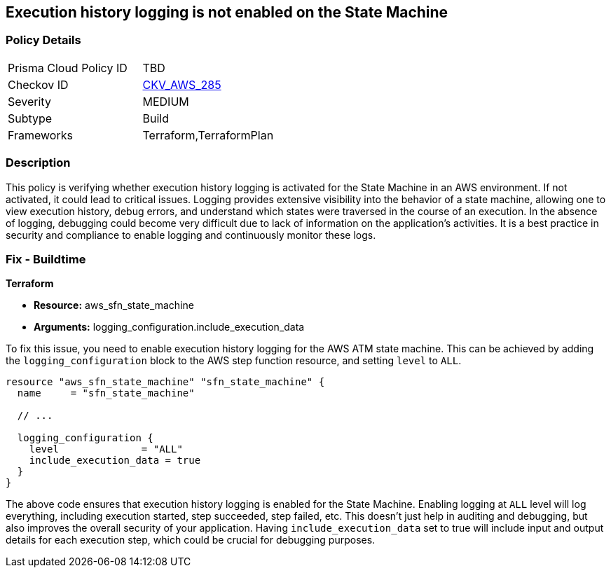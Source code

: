 
== Execution history logging is not enabled on the State Machine

=== Policy Details

[width=45%]
[cols="1,1"]
|===
|Prisma Cloud Policy ID
| TBD

|Checkov ID
| https://github.com/bridgecrewio/checkov/blob/main/checkov/terraform/checks/resource/aws/StateMachineLoggingExecutionHistory.py[CKV_AWS_285]

|Severity
|MEDIUM

|Subtype
|Build

|Frameworks
|Terraform,TerraformPlan

|===

=== Description

This policy is verifying whether execution history logging is activated for the State Machine in an AWS environment. If not activated, it could lead to critical issues. Logging provides extensive visibility into the behavior of a state machine, allowing one to view execution history, debug errors, and understand which states were traversed in the course of an execution. In the absence of logging, debugging could become very difficult due to lack of information on the application's activities. It is a best practice in security and compliance to enable logging and continuously monitor these logs.

=== Fix - Buildtime

*Terraform*

* *Resource:* aws_sfn_state_machine
* *Arguments:* logging_configuration.include_execution_data

To fix this issue, you need to enable execution history logging for the AWS ATM state machine. This can be achieved by adding the `logging_configuration` block to the AWS step function resource, and setting `level` to `ALL`.

[source,hcl]
----
resource "aws_sfn_state_machine" "sfn_state_machine" {
  name     = "sfn_state_machine"
 
  // ...

  logging_configuration {
    level              = "ALL"
    include_execution_data = true
  }
}
----

The above code ensures that execution history logging is enabled for the State Machine. Enabling logging at `ALL` level will log everything, including execution started, step succeeded, step failed, etc. This doesn't just help in auditing and debugging, but also improves the overall security of your application. Having `include_execution_data` set to true will include input and output details for each execution step, which could be crucial for debugging purposes.

